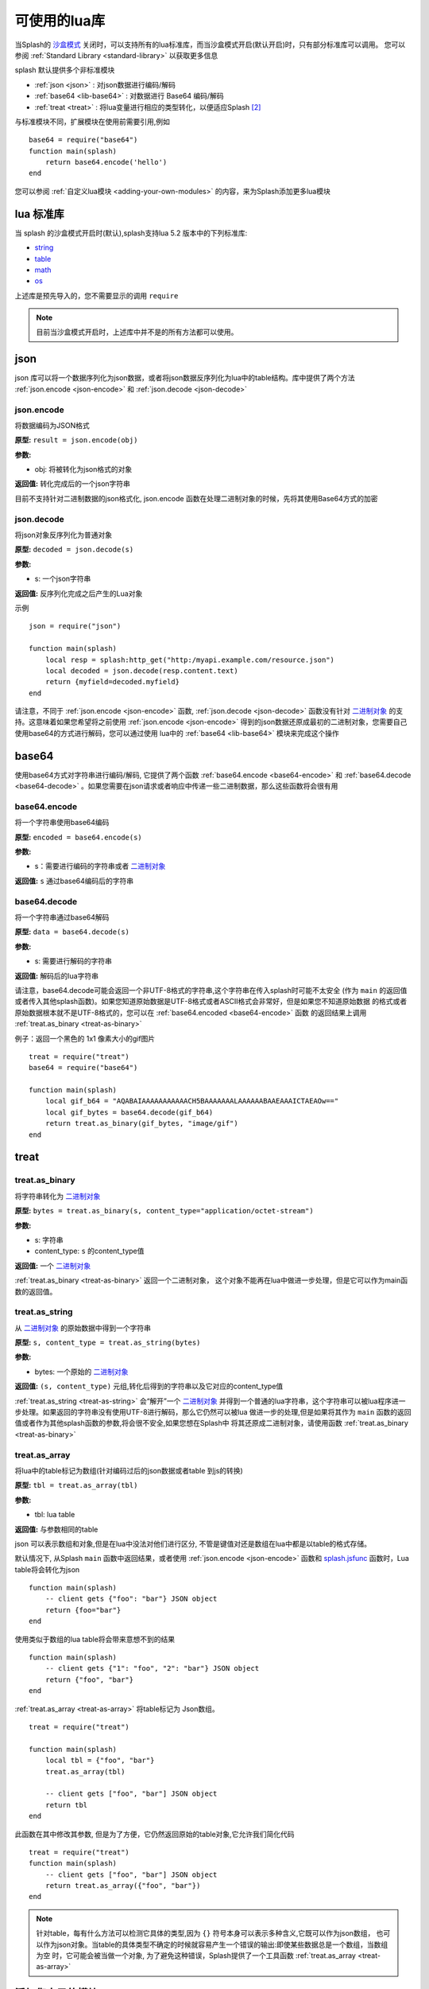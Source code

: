 .. _available-lua-libraries:

可使用的lua库
==================================
当Splash的 `沙盒模式 <./scripting-tutorial.html#lua-sandbox>`_ 关闭时，可以支持所有的lua标准库，而当沙盒模式开启(默认开启)时，只有部分标准库可以调用。
您可以参阅 :ref:`Standard Library <standard-library>` 以获取更多信息

splash 默认提供多个非标准模块

- :ref:`json <json>` : 对json数据进行编码/解码
- :ref:`base64 <lib-base64>` : 对数据进行 Base64 编码/解码
- :ref:`treat <treat>` : 将lua变量进行相应的类型转化，以便适应Splash [#1]_

与标准模块不同，扩展模块在使用前需要引用,例如
::

    base64 = require("base64")
    function main(splash)
        return base64.encode('hello')
    end

您可以参阅 :ref:`自定义lua模块 <adding-your-own-modules>` 的内容，来为Splash添加更多lua模块

.. _standard-library:

lua 标准库
--------------------------------
当 splash 的沙盒模式开启时(默认),splash支持lua 5.2 版本中的下列标准库:

- `string <http://www.lua.org/manual/5.2/manual.html#6.4>`_
- `table <http://www.lua.org/manual/5.2/manual.html#6.5>`_
- `math <http://www.lua.org/manual/5.2/manual.html#6.6>`_
- `os <http://www.lua.org/manual/5.2/manual.html#6.9>`_

上述库是预先导入的，您不需要显示的调用 ``require``

.. note::
    目前当沙盒模式开启时，上述库中并不是的所有方法都可以使用。

.. _json:

json
----------------------------------------
json 库可以将一个数据序列化为json数据，或者将json数据反序列化为lua中的table结构。库中提供了两个方法
:ref:`json.encode <json-encode>` 和 :ref:`json.decode <json-decode>`

.. _json-encode:

json.encode
^^^^^^^^^^^^^^^^^^^^^^^^^^^^^^^
将数据编码为JSON格式

**原型:** ``result = json.encode(obj)``

**参数:**

- obj: 将被转化为json格式的对象

**返回值:** 转化完成后的一个json字符串

目前不支持针对二进制数据的json格式化, json.encode 函数在处理二进制对象的时候，先将其使用Base64方式的加密

.. _json-decode:

json.decode
^^^^^^^^^^^^^^^^^^^^^^^^^^^^^^^
将json对象反序列化为普通对象

**原型:** ``decoded = json.decode(s)``

**参数:**

- s: 一个json字符串

**返回值:** 反序列化完成之后产生的Lua对象

示例
::

    json = require("json")

    function main(splash)
        local resp = splash:http_get("http:/myapi.example.com/resource.json")
        local decoded = json.decode(resp.content.text)
        return {myfield=decoded.myfield}
    end

请注意，不同于 :ref:`json.encode <json-encode>` 函数,  :ref:`json.decode <json-decode>` 函数没有针对
`二进制对象 <./scripting-binary-data.html#binary-data>`_ 的支持。这意味着如果您希望将之前使用
:ref:`json.encode <json-encode>` 得到的json数据还原成最初的二进制对象，您需要自己使用base64的方式进行解码，您可以通过使用
lua中的 :ref:`base64 <lib-base64>` 模块来完成这个操作

.. _lib-base64:

base64
-------------------------------------------
使用base64方式对字符串进行编码/解码, 它提供了两个函数 :ref:`base64.encode <base64-encode>`
和 :ref:`base64.decode <base64-decode>` 。如果您需要在json请求或者响应中传递一些二进制数据，那么这些函数将会很有用

.. _base64-encode:

base64.encode
^^^^^^^^^^^^^^^^^^^^^^^^^^^^^^^^^^
将一个字符串使用base64编码

**原型:** ``encoded = base64.encode(s)``

**参数:**

- s：需要进行编码的字符串或者 `二进制对象 <./scripting-binary-data.html#binary-objects>`_

**返回值:** ``s`` 通过base64编码后的字符串

.. _base64-decode:

base64.decode
^^^^^^^^^^^^^^^^^^^^^^^^^^^^^^^^^^
将一个字符串通过base64解码

**原型:** ``data = base64.decode(s)``

**参数:**

- s: 需要进行解码的字符串

**返回值:** 解码后的lua字符串

请注意，base64.decode可能会返回一个非UTF-8格式的字符串,这个字符串在传入splash时可能不太安全
(作为 ``main`` 的返回值或者传入其他splash函数)。如果您知道原始数据是UTF-8格式或者ASCII格式会非常好，但是如果您不知道原始数据
的格式或者原始数据根本就不是UTF-8格式的，您可以在 :ref:`base64.encoded <base64-encode>` 函数 的返回结果上调用
:ref:`treat.as_binary <treat-as-binary>`

例子：返回一个黑色的 1x1 像素大小的gif图片
::

    treat = require("treat")
    base64 = require("base64")

    function main(splash)
        local gif_b64 = "AQABAIAAAAAAAAAAACH5BAAAAAAALAAAAAABAAEAAAICTAEAOw=="
        local gif_bytes = base64.decode(gif_b64)
        return treat.as_binary(gif_bytes, "image/gif")
    end

.. _treat:

treat
----------------------------------------

.. _treat-as-binary:

treat.as_binary
^^^^^^^^^^^^^^^^^^^^^^^^^^^^^^^^^^^^^^^^^^
将字符串转化为 `二进制对象 <./scripting-binary-data.html#binary-objects>`_

**原型:** ``bytes = treat.as_binary(s, content_type="application/octet-stream")``

**参数:**

- s: 字符串
- content_type: ``s`` 的content_type值

**返回值:** 一个  `二进制对象 <./scripting-binary-data.html#binary-objects>`_

:ref:`treat.as_binary <treat-as-binary>` 返回一个二进制对象，
这个对象不能再在lua中做进一步处理，但是它可以作为main函数的返回值。

.. _treat-as-string:

treat.as_string
^^^^^^^^^^^^^^^^^^^^^^^^^^^^^^^^^^^^^^^^^^
从 `二进制对象 <./scripting-binary-data.html#binary-objects>`_ 的原始数据中得到一个字符串

**原型:** ``s, content_type = treat.as_string(bytes)``

**参数:**

- bytes: 一个原始的 `二进制对象 <./scripting-binary-data.html#binary-objects>`_

**返回值:** ``(s, content_type)`` 元组,转化后得到的字符串以及它对应的content_type值

:ref:`treat.as_string <treat-as-string>` 会“解开”一个 `二进制对象 <./scripting-binary-data.html#binary-objects>`_
并得到一个普通的lua字符串，这个字符串可以被lua程序进一步处理。如果返回的字符串没有使用UTF-8进行解码，那么它仍然可以被lua
做进一步的处理,但是如果将其作为 ``main`` 函数的返回值或者作为其他splash函数的参数,将会很不安全,如果您想在Splash中
将其还原成二进制对象，请使用函数 :ref:`treat.as_binary <treat-as-binary>`

.. _treat-as-array:

treat.as_array
^^^^^^^^^^^^^^^^^^^^^^^^^^^^^^^^^^^^^^^^^^
将lua中的table标记为数组(针对编码过后的json数据或者table 到js的转换)

**原型:** ``tbl = treat.as_array(tbl)``

**参数:**

- tbl: lua table

**返回值:** 与参数相同的table

json 可以表示数组和对象,但是在lua中没法对他们进行区分, 不管是键值对还是数组在lua中都是以table的格式存储。

默认情况下, 从Splash ``main`` 函数中返回结果，或者使用 :ref:`json.encode <json-encode>`
函数和 `splash.jsfunc <./scripting-ref.html#splash-jsfunc>`_ 函数时，Lua table将会转化为json
::

    function main(splash)
        -- client gets {"foo": "bar"} JSON object
        return {foo="bar"}
    end

使用类似于数组的lua table将会带来意想不到的结果
::

    function main(splash)
        -- client gets {"1": "foo", "2": "bar"} JSON object
        return {"foo", "bar"}
    end

:ref:`treat.as_array <treat-as-array>` 将table标记为 Json数组。
::

    treat = require("treat")

    function main(splash)
        local tbl = {"foo", "bar"}
        treat.as_array(tbl)

        -- client gets ["foo", "bar"] JSON object
        return tbl
    end

此函数在其中修改其参数, 但是为了方便，它仍然返回原始的table对象,它允许我们简化代码
::

    treat = require("treat")
    function main(splash)
        -- client gets ["foo", "bar"] JSON object
        return treat.as_array({"foo", "bar"})
    end

.. note::

    针对table，每有什么方法可以检测它具体的类型,因为 ``{}`` 符号本身可以表示多种含义,它既可以作为json数组，
    也可以作为json对象。当table的具体类型不确定的时候就容易产生一个错误的输出:即使某些数据总是一个数组，当数组为空
    时，它可能会被当做一个对象, 为了避免这种错误，Splash提供了一个工具函数 :ref:`treat.as_array <treat-as-array>`

.. _adding-your-own-modules:

添加您自己的模块
-------------------------------------
Splash 提供了一个通过HTTP API等方式在脚本中使用自定义Lua模块的功能(存储在服务端)。这个功能允许：

1. 重用代码，而不是通过网络一遍又一遍的发送
#. 使用第三方lua模块
#. 实现需要不安全代码的功能，并能够在沙盒中安全的使用它

.. note::

    您可以访问 http://lua-users.org/wiki/ModulesTutorial 来
    学习关于lua模块的知识, 请爱上最新的编写模块的方法，因为它会让您的模块在沙盒模式下更好的工作,这里有一个很好的lua
    模块样式指南: http://hisham.hm/2014/01/02/how-to-write-lua-modules-in-a-post-module-world/

.. _setting-up:

配置
^^^^^^^^^^^^^^^^^^^^^^^^^^^^^^
请您进行如下配置，以便使用lua的自定义模块

1. 配置lua模块的路径，让后在对应目录下添加您自己的模块
#. 告诉Splash，在沙盒中可以使用哪些自定义模块
#. 在lua脚本中使用 ``require`` 来导入一个库

您可以在启动Splash的时候加上参数 ``--lua-package-path`` 来指定lua库的路径。 ``--lua-package-path`` 的值应该是
以分号分隔的多个路径的字符串，每一个路径应该有一个 ``?`` 它被用来替代模块名称
::

    $ python3 -m splash.server --lua-package-path "/etc/splash/lua_modules/?.lua;/home/myuser/splash-modules/?.lua"

.. note::

    如果您使用docker来安装splash，请参考 `文件共享 <Installation.html#docker-folder-sharing>`_
    这部分内容来获取与设置文件路径相关的内容

.. note::

    ``--lua-package-path`` 中的值会被添加到 Lua的 ``package.path``

当您使用 Lua `沙盒的时候 <./scripting-tutorial.html#lua-sandbox>`_ (默认情况下开启) .在脚本中 ``require`` 会
收到一定的限制, 它只能加载在白名单中的模块。白名单在默认情况下是空的，也就是说在默认情况下您不能加载任何东西,为了让
您的模块可用，您可以在启动Splash的时候设置 ``--lua-sandbox-allowed-modules`` 选项。它应该包含以分号为分隔符的字符串，
其中每个子串代表允许被加载的模块的名称
::

    $ python3 -m splash.server --lua-sandbox-allowed-modules "foo;bar" --lua-package-path "/etc/splash/lua_modules/?.lua"

设置完成之后，您就可以通过 ``require`` 来加载您的自定义模块
::

    local foo = require("foo")
    function main(splash)
        return {result=foo.myfunc()}
    end

.. _writing-modules:

模块的编写
^^^^^^^^^^^^^^^^^^^^^^^^^^^^^^^^^^^^^^
一个基础的模块看起来像这样:
::

    -- mymodule.lua
    local mymodule = {}

    function mymodule.hello(name)
        return "Hello, " .. name
    end

    return mymodule

在脚本中可以这样来使用
::

    local mymodule = require("mymodule")

    function main(splash)
        return mymodule.hello("world!")
    end

在许多情况下，模块可能会使用 ``splash`` 对象,这里给出一些办法来编写这类模块。最简单的办法就是让
函数允许传入 ``splash`` 对象作为参数。
::

    -- utils.lua
    local utils = {}

    -- wait until `condition` function returns true
    function utils.wait_for(splash, condition)
        while not condition() do
            splash:wait(0.05)
        end
    end

    return utils

用法:
::

    local utils = require("utils")

    function main(splash)
        splash:go(splash.args.url)

        -- wait until <h1> element is loaded
        utils.wait_for(splash, function()
           return splash:evaljs("document.querySelector('h1') != null")
        end)

        return splash:html()
    end

另一个编写此类模块的方法是，往一个 ``splash`` 对象中添加对应的方法。您可以通过向 ``Splash`` 类来添加方法。
这种方法在Ruby中被称之为 “打开类”,而在python中被叫做补丁。
::

    -- wait_for.lua

    -- Sandbox is not enforced in custom modules, so we can import
    -- internal Splash class and change it - add a method.
    local Splash = require("splash")

    function Splash:wait_for(condition)
        while not condition() do
            self:wait(0.05)
        end
    end

    -- no need to return anything

用法:
::

    require("wait_for")

    function main(splash)
        splash:go(splash.args.url)

        -- wait until <h1> element is loaded
        splash:wait_for(function()
           return splash:evaljs("document.querySelector('h1') != null")
        end)

        return splash:html()
    end

具体使用哪种风格，取决于您的个人喜好,函数的方式更加明确，更加容易组合。使用补丁的方式可以使代码更加紧凑,无论您使用哪种
办法来向 ``splash`` 对象中添加函数，都可以直接使用 ``require``

如前面的例子所示。 标准的lua模块和函数的沙盒限制不适用于自定义的Lua模块。换句话说自定义的lua模块不受限制，您可以发挥
出lua的全部功效，这将令我们可以使用第三发模块，利用lua来写出更加高级的功能。但是在使用的时候需要特别小心。
例如让我们来使用 `os <http://www.lua.org/manual/5.2/manual.html#6.9>`_  模块
::

    -- evil.lua
    local os = require("os")
    local evil = {}

    function evil.sleep()
        -- Don't do this! It blocks the event loop and has a startup cost.
        -- splash:wait is there for a reason.
        os.execute("sleep 2")
    end

    function evil.touch(filename)
        -- another bad idea
        os.execute("touch " .. filename)
    end

    -- todo: rm -rf /

    return evil

.. [#1] 这段话的原文是 "fine-tune the way Splash works with your Lua varaibles and returns the result" 这里为了理解方便采用意译

